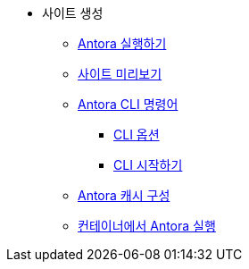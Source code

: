 * 사이트 생성
** xref:run-antora.adoc[Antora 실행하기]
** xref:preview-your-site.adoc[사이트 미리보기]
** xref:antora-cli-commands.adoc[Antora CLI 명령어]
*** xref:cli-options.adoc[CLI 옵션]
*** xref:cli-primer.adoc[CLI 시작하기]
** xref:configure-antoras-caches[Antora 캐시 구성]
** xref:run-antora-in-a-container.adoc[컨테이너에서 Antora 실행]
